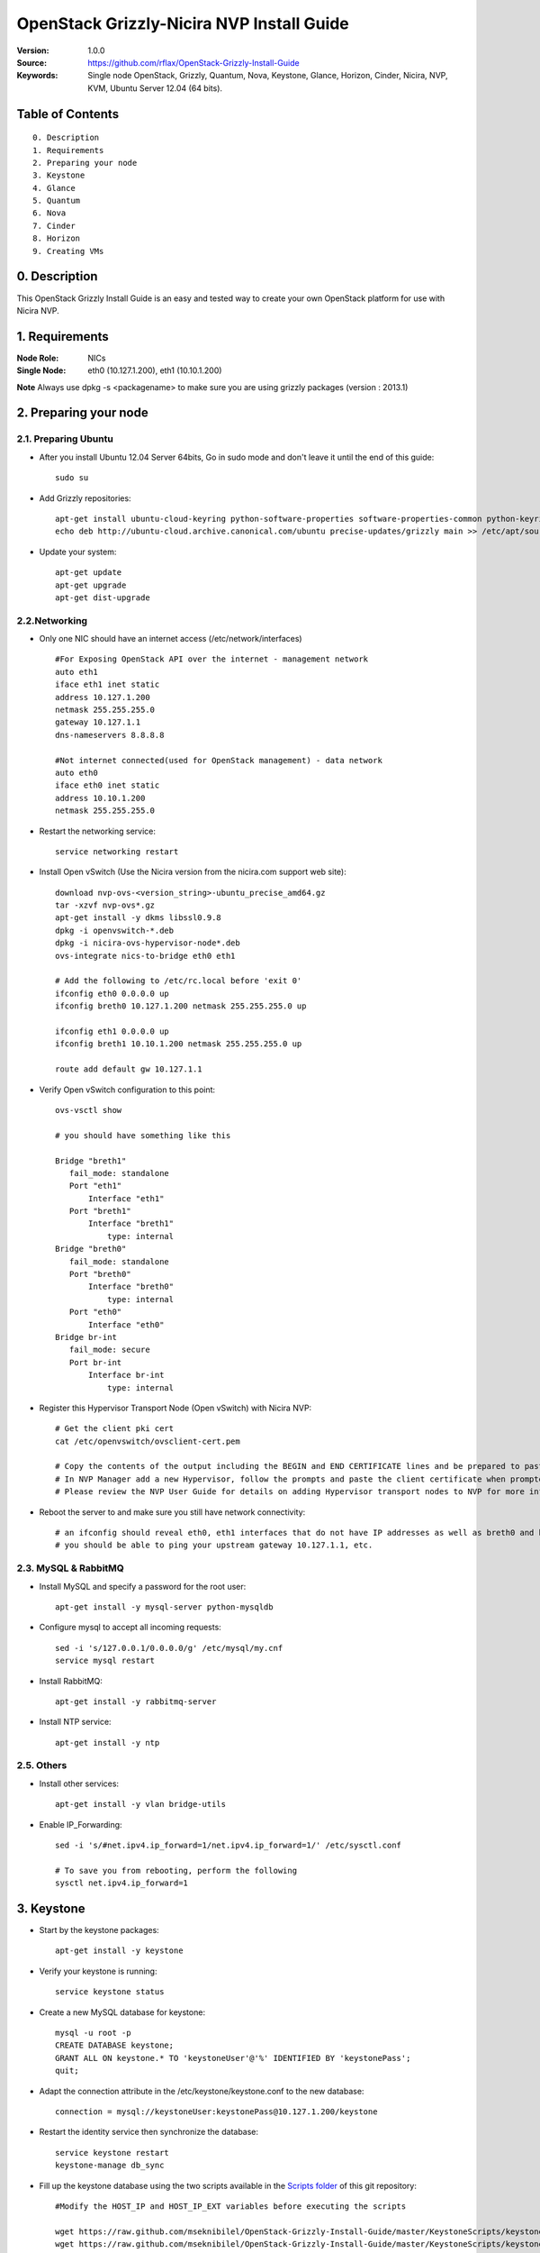 ==========================================================
  OpenStack Grizzly-Nicira NVP Install Guide
==========================================================

:Version: 1.0.0
:Source: https://github.com/rflax/OpenStack-Grizzly-Install-Guide
:Keywords: Single node OpenStack, Grizzly, Quantum, Nova, Keystone, Glance, Horizon, Cinder, Nicira, NVP, KVM, Ubuntu Server 12.04 (64 bits).


Table of Contents
=================

::

  0. Description
  1. Requirements
  2. Preparing your node
  3. Keystone
  4. Glance
  5. Quantum
  6. Nova
  7. Cinder
  8. Horizon
  9. Creating VMs

0. Description
==============

This OpenStack Grizzly Install Guide is an easy and tested way to create your own OpenStack platform for use with Nicira NVP. 


1. Requirements
====================

:Node Role: NICs
:Single Node: eth0 (10.127.1.200), eth1 (10.10.1.200)

**Note** Always use dpkg -s <packagename> to make sure you are using grizzly packages (version : 2013.1)

2. Preparing your node
===============

2.1. Preparing Ubuntu
-----------------

* After you install Ubuntu 12.04 Server 64bits, Go in sudo mode and don't leave it until the end of this guide::

   sudo su

* Add Grizzly repositories::

   apt-get install ubuntu-cloud-keyring python-software-properties software-properties-common python-keyring
   echo deb http://ubuntu-cloud.archive.canonical.com/ubuntu precise-updates/grizzly main >> /etc/apt/sources.list.d/grizzly.list

* Update your system::

   apt-get update
   apt-get upgrade
   apt-get dist-upgrade

2.2.Networking
------------

* Only one NIC should have an internet access (/etc/network/interfaces) :: 

   #For Exposing OpenStack API over the internet - management network
   auto eth1
   iface eth1 inet static
   address 10.127.1.200
   netmask 255.255.255.0
   gateway 10.127.1.1
   dns-nameservers 8.8.8.8

   #Not internet connected(used for OpenStack management) - data network
   auto eth0
   iface eth0 inet static
   address 10.10.1.200
   netmask 255.255.255.0

* Restart the networking service::

   service networking restart

* Install Open vSwitch (Use the Nicira version from the nicira.com support web site)::

   download nvp-ovs-<version_string>-ubuntu_precise_amd64.gz
   tar -xzvf nvp-ovs*.gz
   apt-get install -y dkms libssl0.9.8
   dpkg -i openvswitch-*.deb
   dpkg -i nicira-ovs-hypervisor-node*.deb
   ovs-integrate nics-to-bridge eth0 eth1
  
   # Add the following to /etc/rc.local before 'exit 0'
   ifconfig eth0 0.0.0.0 up
   ifconfig breth0 10.127.1.200 netmask 255.255.255.0 up

   ifconfig eth1 0.0.0.0 up
   ifconfig breth1 10.10.1.200 netmask 255.255.255.0 up

   route add default gw 10.127.1.1

* Verify Open vSwitch configuration to this point::

   ovs-vsctl show

   # you should have something like this

   Bridge "breth1"
      fail_mode: standalone
      Port "eth1"
          Interface "eth1"
      Port "breth1"
          Interface "breth1"
              type: internal
   Bridge "breth0"
      fail_mode: standalone
      Port "breth0"
          Interface "breth0"
              type: internal
      Port "eth0"
          Interface "eth0"
   Bridge br-int
      fail_mode: secure
      Port br-int
          Interface br-int
              type: internal

* Register this Hypervisor Transport Node (Open vSwitch) with Nicira NVP::

   # Get the client pki cert
   cat /etc/openvswitch/ovsclient-cert.pem

   # Copy the contents of the output including the BEGIN and END CERTIFICATE lines and be prepared to paste this into NVP manager
   # In NVP Manager add a new Hypervisor, follow the prompts and paste the client certificate when prompted
   # Please review the NVP User Guide for details on adding Hypervisor transport nodes to NVP for more information on this step

* Reboot the server to and make sure you still have network connectivity::

   # an ifconfig should reveal eth0, eth1 interfaces that do not have IP addresses as well as breth0 and breth1 interfaces that do have IP addresses
   # you should be able to ping your upstream gateway 10.127.1.1, etc.

2.3. MySQL & RabbitMQ
------------

* Install MySQL and specify a password for the root user::

   apt-get install -y mysql-server python-mysqldb

* Configure mysql to accept all incoming requests::

   sed -i 's/127.0.0.1/0.0.0.0/g' /etc/mysql/my.cnf
   service mysql restart

* Install RabbitMQ::

   apt-get install -y rabbitmq-server 

* Install NTP service::

   apt-get install -y ntp
 
2.5. Others
-------------------

* Install other services::

   apt-get install -y vlan bridge-utils

* Enable IP_Forwarding::

   sed -i 's/#net.ipv4.ip_forward=1/net.ipv4.ip_forward=1/' /etc/sysctl.conf

   # To save you from rebooting, perform the following
   sysctl net.ipv4.ip_forward=1

3. Keystone
=============

* Start by the keystone packages::

   apt-get install -y keystone

* Verify your keystone is running::

   service keystone status

* Create a new MySQL database for keystone::

   mysql -u root -p
   CREATE DATABASE keystone;
   GRANT ALL ON keystone.* TO 'keystoneUser'@'%' IDENTIFIED BY 'keystonePass';
   quit;

* Adapt the connection attribute in the /etc/keystone/keystone.conf to the new database::

   connection = mysql://keystoneUser:keystonePass@10.127.1.200/keystone

* Restart the identity service then synchronize the database::

   service keystone restart
   keystone-manage db_sync

* Fill up the keystone database using the two scripts available in the `Scripts folder <https://github.com/mseknibilel/OpenStack-Grizzly-Install-Guide/tree/master/KeystoneScripts>`_ of this git repository::

   #Modify the HOST_IP and HOST_IP_EXT variables before executing the scripts

   wget https://raw.github.com/mseknibilel/OpenStack-Grizzly-Install-Guide/master/KeystoneScripts/keystone_basic.sh
   wget https://raw.github.com/mseknibilel/OpenStack-Grizzly-Install-Guide/master/KeystoneScripts/keystone_endpoints_basic.sh

   chmod +x keystone_basic.sh
   chmod +x keystone_endpoints_basic.sh

   ./keystone_basic.sh
   ./keystone_endpoints_basic.sh

* Create a simple credential file and load it so you won't be bothered later::

   nano creds

   #Paste the following:
   export OS_TENANT_NAME=admin
   export OS_USERNAME=admin
   export OS_PASSWORD=admin_pass
   export OS_AUTH_URL="http://10.127.1.200:5000/v2.0/"

   # Load it:
   source creds

* To test Keystone, we use a simple CLI command::

   keystone user-list

4. Glance
=============

* We Move now to Glance installation::

   apt-get install -y glance

* Verify your glance services are running::

   service glance-api status
   service glance-registry status

* Create a new MySQL database for Glance::

   mysql -u root -p
   CREATE DATABASE glance;
   GRANT ALL ON glance.* TO 'glanceUser'@'%' IDENTIFIED BY 'glancePass';
   quit;

* Update /etc/glance/glance-api-paste.ini with::

   [filter:authtoken]
   paste.filter_factory = keystoneclient.middleware.auth_token:filter_factory
   delay_auth_decision = true
   auth_host = 10.127.1.200
   auth_port = 35357
   auth_protocol = http
   admin_tenant_name = service
   admin_user = glance
   admin_password = service_pass

* Update the /etc/glance/glance-registry-paste.ini with::

   [filter:authtoken]
   paste.filter_factory = keystoneclient.middleware.auth_token:filter_factory
   auth_host = 10.127.1.200
   auth_port = 35357
   auth_protocol = http
   admin_tenant_name = service
   admin_user = glance
   admin_password = service_pass

* Update /etc/glance/glance-api.conf with::

   sql_connection = mysql://glanceUser:glancePass@10.127.1.200/glance

* And::

   [paste_deploy]
   flavor = keystone
   
* Update the /etc/glance/glance-registry.conf with::

   sql_connection = mysql://glanceUser:glancePass@10.127.1.200/glance

* And::

   [paste_deploy]
   flavor = keystone

* Restart the glance-api and glance-registry services::

   service glance-api restart; service glance-registry restart

* Synchronize the glance database::

   glance-manage db_sync

* Restart the services again to take into account the new modifications::

   service glance-registry restart; service glance-api restart

* To test Glance, upload the cirros cloud image directly from the internet::

   glance image-create --name myFirstImage --is-public true --container-format bare --disk-format qcow2 --location https://launchpad.net/cirros/trunk/0.3.0/+download/cirros-0.3.0-x86_64-disk.img

* Now list the image to see what you have just uploaded::

   glance image-list

5. Quantum
=============

* Install the Quantum components::

   apt-get install -y quantum-server quantum-plugin-nicira dnsmasq quantum-dhcp-agent 

* Create a database::

   mysql -u root -p
   CREATE DATABASE quantum;
   GRANT ALL ON quantum.* TO 'quantumUser'@'%' IDENTIFIED BY 'quantumPass';
   quit; 

* Verify all Quantum components are running::

   cd /etc/init.d/; for i in $( ls quantum-* ); do sudo service $i status; done

* Edit the /etc/quantum/quantum.conf file::

   # under [DEFAULT] section
   core_plugin = quantum.plugins.nicira.nicira_nvp_plugin.QuantumPlugin.NvpPluginV2

   # under [keystone_authtoken] section
   [keystone_authtoken]
   auth_host = 10.127.1.200
   auth_port = 35357
   auth_protocol = http
   admin_tenant_name = service
   admin_user = quantum
   admin_password = service_pass
   signing_dir = /var/lib/quantum/keystone-signing
   
* Edit /etc/quantum/api-paste.ini ::

   [filter:authtoken]
   paste.filter_factory = keystoneclient.middleware.auth_token:filter_factory
   auth_host = 10.127.1.200
   auth_port = 35357
   auth_protocol = http
   admin_tenant_name = service
   admin_user = quantum
   admin_password = service_pass

* Edit the NVP plugin config file /etc/quantum/plugins/nicira/nvp.ini with:: 

   # under [DATABASE] section  
   sql_connection = mysql://quantumUser:quantumPass@10.10.1.200/quantum
   # under [NVP] section
   enable_metadata_access_network = True
   # under [CLUSTER] section
   #  the name can be anything you want it just distinguishes multiple cluster definitions
   [CLUSTER:<name of your instance>]
   default_tz_uuid = <UUID of the Transport Zone you want to use from your NVP instance>
   default_l3_gw_service_uuid = <UUID of the L3 Gateway Service from your NVP instance>
   nvp_controller_connection=<IP Address of Controller 1 from your NVP instance>:443:admin:admin:30:10:2:2
   nvp_controller_connection=<IP Address of Controller 2 from your NVP instance>:443:admin:admin:30:10:2:2
   nvp_controller_connection=<IP Address of Controller 3 from your NVP instance>:443:admin:admin:30:10:2:2

* Verify your NVP configuration::
   # run quantum-check-nvp-config to verify your nvp.ini configuration
   quantum-check-nvp-config /etc/quantum/plugins/nicira/nvp.ini

* Edit the /etc/quantum/dhcp_agent.ini::

   interface_driver = quantum.agent.linux.interface.OVSInterfaceDriver
   ovs_use_veth = True
   dhcp_driver = quantum.agent.linux.dhcp.Dnsmasq
   use_namespaces = True
   enable_isolated_metadata = True
   enable_metadata_network = True

* Update /etc/quantum/metadata_agent.ini::
   
   # The Quantum user information for accessing the Quantum API.
   auth_url = http://10.127.1.200:35357/v2.0
   auth_region = RegionOne
   admin_tenant_name = service
   admin_user = quantum
   admin_password = service_pass

   # IP address used by Nova metadata server
   nova_metadata_ip = 10.127.1.200

   # TCP Port used by Nova metadata server
   nova_metadata_port = 8775

   metadata_proxy_shared_secret = helloOpenStack

* Update /etc/sudoers
  # add the following entry for Quantum
  quantum ALL=(ALL) NOPASSWD:ALL

* Restart all quantum services::

   cd /etc/init.d/; for i in $( ls quantum-* ); do sudo service $i restart; done
   service dnsmasq restart

* Note: 'dnsmasq' fails to restart if already a service is running on port 53. In that case, kill that service before 'dnsmasq' restart

6. Nova
===========

6.1 KVM
------------------

* make sure that your hardware enables virtualization::

   apt-get install cpu-checker
   kvm-ok

* Normally you would get a good response. Now, move to install kvm and configure it::

   apt-get install -y kvm libvirt-bin pm-utils

* Edit the cgroup_device_acl array in the /etc/libvirt/qemu.conf file to::

   cgroup_device_acl = [
   "/dev/null", "/dev/full", "/dev/zero",
   "/dev/random", "/dev/urandom",
   "/dev/ptmx", "/dev/kvm", "/dev/kqemu",
   "/dev/rtc", "/dev/hpet","/dev/net/tun"
   ]

* Delete default virtual bridge ::

   virsh net-destroy default
   virsh net-undefine default

* Enable live migration by updating /etc/libvirt/libvirtd.conf file::

   listen_tls = 0
   listen_tcp = 1
   auth_tcp = "none"

* Edit libvirtd_opts variable in /etc/init/libvirt-bin.conf file::

   env libvirtd_opts="-d -l"

* Edit /etc/default/libvirt-bin file ::

   libvirtd_opts="-d -l"

* Restart the libvirt service to load the new values::

   service libvirt-bin restart

6.2 Nova-*
------------------

* Start by installing nova components::

   apt-get install -y nova-api nova-cert novnc nova-consoleauth nova-scheduler nova-novncproxy nova-doc nova-conductor nova-compute-kvm

* Check the status of all nova-services::

   cd /etc/init.d/; for i in $( ls nova-* ); do service $i status; cd; done

* Prepare a Mysql database for Nova::

   mysql -u root -p
   CREATE DATABASE nova;
   GRANT ALL ON nova.* TO 'novaUser'@'%' IDENTIFIED BY 'novaPass';
   quit;

* Now modify authtoken section in the /etc/nova/api-paste.ini file to this::

   [filter:authtoken]
   paste.filter_factory = keystoneclient.middleware.auth_token:filter_factory
   auth_host = 10.10.1.200
   auth_port = 35357
   auth_protocol = http
   admin_tenant_name = service
   admin_user = nova
   admin_password = service_pass
   signing_dirname = /tmp/keystone-signing-nova
   # Workaround for https://bugs.launchpad.net/nova/+bug/1154809
   auth_version = v2.0

* Modify the /etc/nova/nova.conf like this::

   [DEFAULT]
   logdir=/var/log/nova
   state_path=/var/lib/nova
   lock_path=/run/lock/nova
   verbose=True
   api_paste_config=/etc/nova/api-paste.ini
   compute_scheduler_driver=nova.scheduler.simple.SimpleScheduler
   rabbit_host=10.10.1.200
   nova_url=http://10.10.1.200:8774/v1.1/
   sql_connection=mysql://novaUser:novaPass@10.10.1.200/nova
   root_helper=sudo nova-rootwrap /etc/nova/rootwrap.conf

   # Auth
   use_deprecated_auth=false
   auth_strategy=keystone

   # Imaging service
   glance_api_servers=10.10.1.200:9292
   image_service=nova.image.glance.GlanceImageService

   # Vnc configuration
   novnc_enabled=true
   novncproxy_base_url=http://10.127.1.200:6080/vnc_auto.html
   novncproxy_port=6080
   vncserver_proxyclient_address=10.10.1.200
   vncserver_listen=0.0.0.0
   
   # Metadata
   service_quantum_metadata_proxy = True
   quantum_metadata_proxy_shared_secret = helloOpenStack
   
   # Network settings
   network_api_class=nova.network.quantumv2.api.API
   quantum_url=http://10.10.1.200:9696
   quantum_auth_strategy=keystone
   quantum_admin_tenant_name=service
   quantum_admin_username=quantum
   quantum_admin_password=service_pass
   quantum_admin_auth_url=http://10.10.1.200:35357/v2.0
   libvirt_vif_driver=nova.virt.libvirt.vif.QuantumLinuxBridgeVIFDriver
   linuxnet_interface_driver=nova.network.linux_net.LinuxBridgeInterfaceDriver
   firewall_driver=nova.virt.libvirt.firewall.IptablesFirewallDriver

   # Compute #
   compute_driver=libvirt.LibvirtDriver
  
   # Cinder #
   volume_api_class=nova.volume.cinder.API
   osapi_volume_listen_port=5900

* Edit the /etc/nova/nova-compute.conf::

   [DEFAULT]
   libvirt_type=kvm
   compute_driver=libvirt.LibvirtDriver
   libvirt_vif_type=ethernet
   libvirt_vif_driver=nova.virt.libvirt.vif.QuantumLinuxBridgeVIFDriver
    
* Synchronize your database::

   nova-manage db sync

* Restart nova-* services::

   cd /etc/init.d/; for i in $( ls nova-* ); do sudo service $i restart; done   

* Check for the smiling faces on nova-* services to confirm your installation::

   nova-manage service list

7. Cinder
===========

* Install the required packages::

   apt-get install -y cinder-api cinder-scheduler cinder-volume iscsitarget open-iscsi iscsitarget-dkms

* Configure the iscsi services::

   sed -i 's/false/true/g' /etc/default/iscsitarget

* Restart the services::
   
   service iscsitarget start
   service open-iscsi start

* Prepare a Mysql database for Cinder::

   mysql -u root -p
   CREATE DATABASE cinder;
   GRANT ALL ON cinder.* TO 'cinderUser'@'%' IDENTIFIED BY 'cinderPass';
   quit;

* Configure /etc/cinder/api-paste.ini like the following::

   [filter:authtoken]
   paste.filter_factory = keystoneclient.middleware.auth_token:filter_factory
   service_protocol = http
   service_host = 10.127.1.200
   service_port = 5000
   auth_host = 10.10.1.200
   auth_port = 35357
   auth_protocol = http
   admin_tenant_name = service
   admin_user = cinder
   admin_password = service_pass

* Edit the /etc/cinder/cinder.conf to::

   [DEFAULT]
   rootwrap_config=/etc/cinder/rootwrap.conf
   sql_connection = mysql://cinderUser:cinderPass@10.10.1.200/cinder
   api_paste_config = /etc/cinder/api-paste.ini
   iscsi_helper=ietadm
   volume_name_template = volume-%s
   volume_group = cinder-volumes
   verbose = True
   auth_strategy = keystone
   #osapi_volume_listen_port=5900

* Then, synchronize your database::

   cinder-manage db sync

* Finally, don't forget to create a volumegroup and name it cinder-volumes::

   cd /var/lib/cinder/volumes
   dd if=/dev/zero of=cinder-volumes bs=1 count=0 seek=2G
   losetup /dev/loop2 cinder-volumes
   fdisk /dev/loop2
   #Type in the followings:
   n
   p
   1
   ENTER
   ENTER
   t
   8e
   w

* Proceed to create the physical volume then the volume group::

   pvcreate /dev/loop2
   vgcreate cinder-volumes /dev/loop2

* Update /etc/rc.local as follows to enable this volume upon reboot.

  # add the following line to /etc/rc.local before the 'exit 0' line
  losetup /dev/loop2 /var/lib/cinder/volumes/cinder-volumes

* Restart the cinder services::

   cd /etc/init.d/; for i in $( ls cinder-* ); do sudo service $i restart; done

* Verify if cinder services are running::

   cd /etc/init.d/; for i in $( ls cinder-* ); do sudo service $i status; done

8. Horizon
===========

* To install horizon, proceed like this ::

   apt-get install openstack-dashboard memcached

* If you don't like the OpenStack ubuntu theme, you can remove the package to disable it::

   dpkg --purge openstack-dashboard-ubuntu-theme

* Reload Apache and memcached::

   service apache2 restart; service memcached restart

You can now access your OpenStack **10.127.1.200/horizon** with credentials **admin:admin_pass**.

9. Creating VMs
================

To start your first VM, we first need to create a new tenant, user and internal network.

* Create a new tenant ::

   keystone tenant-create --name demo

* Create a new user and assign the member role to it in the new tenant (keystone role-list to get the appropriate id)::

   keystone user-create --name=user_one --pass=user_one --tenant-id $put_id_of_project_one --email=user_one@domain.com
   keystone user-role-add --tenant-id $put_id_of_project_one  --user-id $put_id_of_user_one --role-id $put_id_of_member_role

* Create a new network for the tenant::

   quantum net-create --tenant-id $put_id_of_project_one private1net 

* Create a new subnet inside the new tenant network::

   quantum subnet-create --tenant-id $put_id_of_project_one net_proj_one 10.0.1.0/24

* Create a router for the new tenant::

   quantum router-create --tenant-id $put_id_of_project_one private-router

* Add the router to the subnet::

   quantum router-interface-add $put_router_proj_one_id_here $put_subnet_id_here

* Create a VM instance::

   nova boot --image cirros-0.3.0 --flavor 1 --nic net-id=$put_id_of_net_proj_one testvm1

You should also be able to do all of these things using the OpenStack dashboard (Horizon) as well now.
